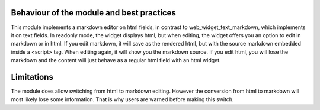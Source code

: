 Behaviour of the module and best practices
==========================================

This module implements a markdown editor on html fields, in contrast to
web_widget_text_markdown, which implements it on text fields. In readonly mode,
the widget displays html, but when editing, the widget offers you an option to edit
in markdown or in html. If you edit markdown, it will save as the rendered html,
but with the source markdown embedded inside a <script> tag. When editing again,
it will show you the markdown source. If you edit html, you will lose the markdown
and the content will just behave as a regular html field with an html widget.

Limitations
===========

The module does allow switching from html to markdown editing. However the conversion
from html to markdown will most likely lose some information. That is why users
are warned before making this switch.
